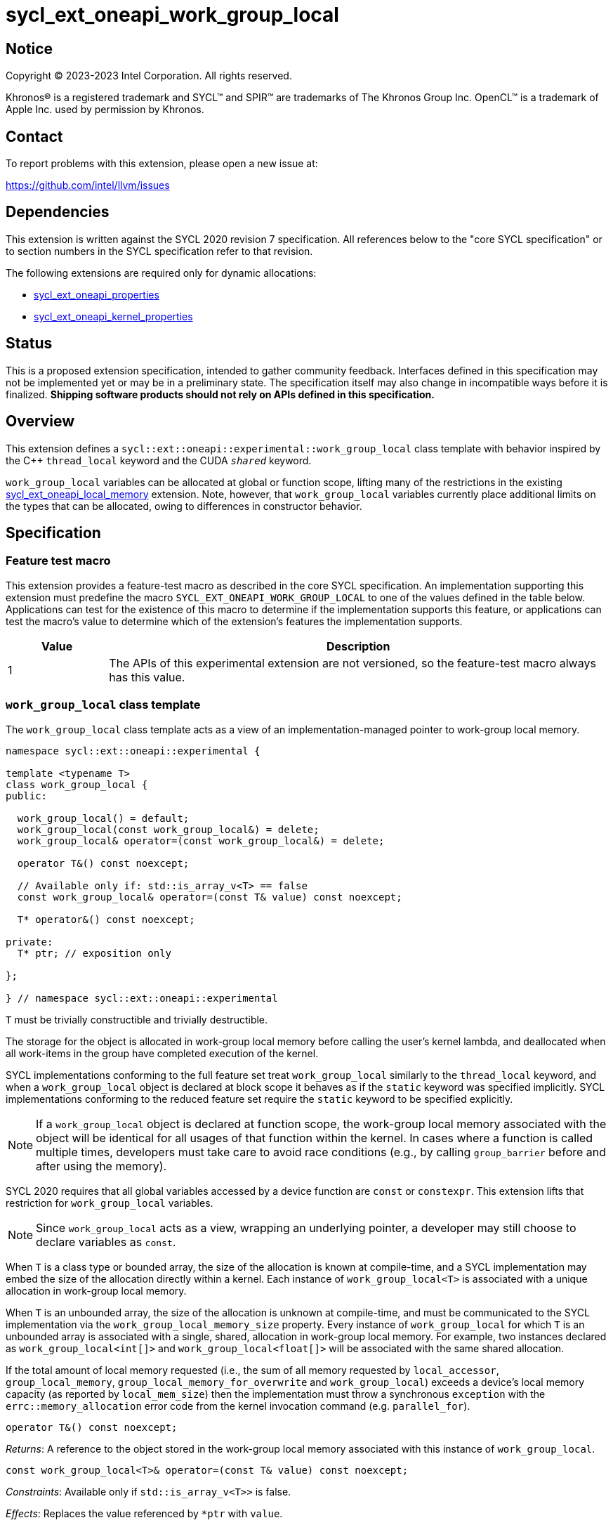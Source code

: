 = sycl_ext_oneapi_work_group_local

:source-highlighter: coderay
:coderay-linenums-mode: table

// This section needs to be after the document title.
:doctype: book
:toc2:
:toc: left
:encoding: utf-8
:lang: en
:dpcpp: pass:[DPC++]

// Set the default source code type in this document to C++,
// for syntax highlighting purposes.  This is needed because
// docbook uses c++ and html5 uses cpp.
:language: {basebackend@docbook:c++:cpp}


== Notice

[%hardbreaks]
Copyright (C) 2023-2023 Intel Corporation.  All rights reserved.

Khronos(R) is a registered trademark and SYCL(TM) and SPIR(TM) are trademarks
of The Khronos Group Inc.  OpenCL(TM) is a trademark of Apple Inc. used by
permission by Khronos.


== Contact

To report problems with this extension, please open a new issue at:

https://github.com/intel/llvm/issues


== Dependencies

This extension is written against the SYCL 2020 revision 7 specification.  All
references below to the "core SYCL specification" or to section numbers in the
SYCL specification refer to that revision.

The following extensions are required only for dynamic allocations:

- link:../experimental/sycl_ext_oneapi_properties.asciidoc[sycl_ext_oneapi_properties]

- link:../experimental/sycl_ext_oneapi_kernel_properties.asciidoc[sycl_ext_oneapi_kernel_properties]


== Status

This is a proposed extension specification, intended to gather community
feedback.  Interfaces defined in this specification may not be implemented yet
or may be in a preliminary state.  The specification itself may also change in
incompatible ways before it is finalized.  *Shipping software products should
not rely on APIs defined in this specification.*


== Overview

This extension defines a `sycl::ext::oneapi::experimental::work_group_local`
class template with behavior inspired by the {cpp} `thread_local` keyword
and the CUDA `__shared__` keyword.

`work_group_local` variables can be allocated at global or function scope,
lifting many of the restrictions in the existing
link:../supported/sycl_ext_oneapi_local_memory.asciidoc[sycl_ext_oneapi_local_memory]
extension. Note, however, that `work_group_local` variables currently place
additional limits on the types that can be allocated, owing to differences in
constructor behavior.


== Specification

=== Feature test macro

This extension provides a feature-test macro as described in the core SYCL
specification.  An implementation supporting this extension must predefine the
macro `SYCL_EXT_ONEAPI_WORK_GROUP_LOCAL` to one of the values defined in the
table below.  Applications can test for the existence of this macro to
determine if the implementation supports this feature, or applications can test
the macro's value to determine which of the extension's features the
implementation supports.

[%header,cols="1,5"]
|===
|Value
|Description

|1
|The APIs of this experimental extension are not versioned, so the
 feature-test macro always has this value.
|===


=== `work_group_local` class template

The `work_group_local` class template acts as a view of an
implementation-managed pointer to work-group local memory.

[source,c++]
----
namespace sycl::ext::oneapi::experimental {

template <typename T>
class work_group_local {
public:

  work_group_local() = default;
  work_group_local(const work_group_local&) = delete;
  work_group_local& operator=(const work_group_local&) = delete;

  operator T&() const noexcept;

  // Available only if: std::is_array_v<T> == false
  const work_group_local& operator=(const T& value) const noexcept;

  T* operator&() const noexcept;

private:
  T* ptr; // exposition only

};

} // namespace sycl::ext::oneapi::experimental
----

`T` must be trivially constructible and trivially destructible.

The storage for the object is allocated in work-group local memory before
calling the user's kernel lambda, and deallocated when all work-items
in the group have completed execution of the kernel.

SYCL implementations conforming to the full feature set treat
`work_group_local` similarly to the `thread_local` keyword, and when
a `work_group_local` object is declared at block scope it behaves
as if the `static` keyword was specified implicitly. SYCL implementations
conforming to the reduced feature set require the `static` keyword to be
specified explicitly.

[NOTE]
====
If a `work_group_local` object is declared at function scope, the work-group
local memory associated with the object will be identical for all usages of
that function within the kernel. In cases where a function is called multiple
times, developers must take care to avoid race conditions (e.g., by calling
`group_barrier` before and after using the memory).
====

SYCL 2020 requires that all global variables accessed by a device function are
`const` or `constexpr`. This extension lifts that restriction for
`work_group_local` variables.

[NOTE]
====
Since `work_group_local` acts as a view, wrapping an underlying pointer, a
developer may still choose to declare variables as `const`.
====

When `T` is a class type or bounded array, the size of the allocation is known
at compile-time, and a SYCL implementation may embed the size of the allocation
directly within a kernel. Each instance of `work_group_local<T>` is associated
with a unique allocation in work-group local memory.

When `T` is an unbounded array, the size of the allocation is unknown at
compile-time, and must be communicated to the SYCL implementation via the
`work_group_local_memory_size` property. Every instance of `work_group_local`
for which `T` is an unbounded array is associated with a single, shared,
allocation in work-group local memory. For example, two instances declared as
`work_group_local<int[]>` and `work_group_local<float[]>` will be associated
with the same shared allocation.

If the total amount of local memory requested (i.e., the sum of all memory
requested by `local_accessor`, `group_local_memory`,
`group_local_memory_for_overwrite` and `work_group_local`) exceeds a device's
local memory capacity (as reported by `local_mem_size`) then the implementation
must throw a synchronous `exception` with the `errc::memory_allocation` error
code from the kernel invocation command (e.g. `parallel_for`).

[source,c++]
----
operator T&() const noexcept;
----
_Returns_: A reference to the object stored in the work-group local memory
associated with this instance of `work_group_local`.

[source,c++]
----
const work_group_local<T>& operator=(const T& value) const noexcept;
----
_Constraints_: Available only if `std::is_array_v<T>>` is false.

_Effects_: Replaces the value referenced by `*ptr` with `value`.

_Returns_: A reference to this instance of `work_group_local`.

[source,c++]
----
T* operator&() const noexcept;
----
_Returns_: A pointer to the work-group local memory associated with this
instance of `work_group_local` (i.e., `ptr`).


==== Kernel properties

The `work_group_local_size` property must be passed to a kernel to determine
the run-time size of the work-group local memory allocation associated with
all `work_group_local` variables of unbounded array type.

[source,c++]
----
namespace sycl::ext::oneapi::experimental {

struct work_group_local_size {
  constexpr work_group_local_size(size_t bytes) : value(bytes) {}
  size_t value;
}; // work_group_local_size

using work_group_local_size_key = work_group_local_size;

template <>struct is_property_key<work_group_local_size_key> : std::true_type {};

} // namespace sycl::ext::oneapi::experimental
----

|===
|Property|Description

|`work_group_local_size`
|The `work_group_local_size` property describes the amount of dynamic
work-group local memory required by the kernel in bytes.

|===


==== Usage examples

===== Allocations with size known at compile-time

[source,c++]
----
using namespace syclex = sycl::ext::oneapi::experimental;

/* optional: static const */ syclex::work_group_local<int> program_scope_scalar;
/* optional: static const */ syclex::work_group_local<int[16]> program_scope_array;

void foo() {
  /* optional: static const */ syclex::work_group_local<int> function_scope_scalar;
  function_scope_scalar = 1; // assignment via overloaded = operator
  function_scope_scalar += 2; // += operator via implicit conversion to int&
  int* ptr = &function_scope_scalar; // conversion to pointer via overloaded & operator
}

void bar() {
  /* optional: static const */ sylex::work_group_local<int[64]> function_scope_array;
  function_scope_array[0] = 1; // [] operator via implicit conversion to int(&)[64]
  int* ptr = function_scope_array; // conversion to pointer via implicit conversion to int(&)[64]
}
----

===== Allocations with size unknown at compile-time

[source,c++]
----
using namespace syclex = sycl::ext::oneapi::experimental;

/* optional: static const */ syclex::work_group_local<int[]> dynamic_program_scope_array;

...

q.parallel_for(sycl::nd_range<1>{N, M},
  syclex::properties{syclex::work_group_local_size(M * sizeof(int))},
  [=](sycl::nd_item<1> it) {
  ...
});
----


== Implementation notes

This non-normative section provides information about one possible
implementation of this extension.  It is not part of the specification of the
extension's API.

For class types and bounded arrays, the class can be implemented on top of
the existing `__sycl_allocateLocalMemory` intrinsic:
[source,c++]
----
#ifdef __SYCL_DEVICE_ONLY__
  __attribute__((opencl_local)) T *ptr = reinterpret_cast<__attribute__((opencl_local)) T *>(__sycl_allocateLocalMemory(sizeof(T), alignof(T)));
#else
  T *ptr{};
#endif
----

Note, however, that implementing the correct semantics may require some
adjustment to the handling of this intrinsic. A simple class as written above
would create a separate allocation for every call to an inlined function.
Creating work-group local allocations should be handled before inlining to
prevent this.

For unbounded arrays, a separate specialization of the class will be required,
and the implementation may need to generate some additional code to
appropriately initialize the pointer(s) wrapped by `work_group_local` objects.
Alternatively, it may be possible to initialize the pointer to the beginning
of the device's local memory region (if that value is known). Either way, the
implementation must account for the existence of one or more `local_accessor`
objects (which themselves may allocate a dynamic amount of work-group local
memory).


== Issues

None.
